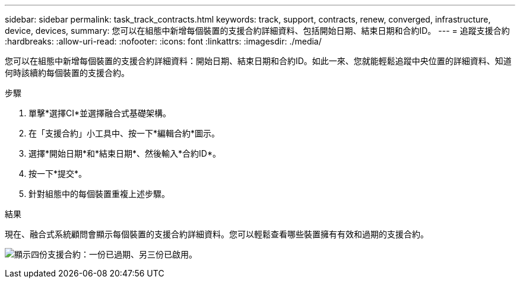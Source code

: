 ---
sidebar: sidebar 
permalink: task_track_contracts.html 
keywords: track, support, contracts, renew, converged, infrastructure, device, devices, 
summary: 您可以在組態中新增每個裝置的支援合約詳細資料、包括開始日期、結束日期和合約ID。 
---
= 追蹤支援合約
:hardbreaks:
:allow-uri-read: 
:nofooter: 
:icons: font
:linkattrs: 
:imagesdir: ./media/


[role="lead"]
您可以在組態中新增每個裝置的支援合約詳細資料：開始日期、結束日期和合約ID。如此一來、您就能輕鬆追蹤中央位置的詳細資料、知道何時該續約每個裝置的支援合約。

.步驟
. 單擊*選擇CI*並選擇融合式基礎架構。
. 在「支援合約」小工具中、按一下*編輯合約*圖示。
. 選擇*開始日期*和*結束日期*、然後輸入*合約ID*。
. 按一下*提交*。
. 針對組態中的每個裝置重複上述步驟。


.結果
現在、融合式系統顧問會顯示每個裝置的支援合約詳細資料。您可以輕鬆查看哪些裝置擁有有效和過期的支援合約。

image:screenshot_support_contracts.gif["顯示四份支援合約：一份已過期、另三份已啟用。"]
